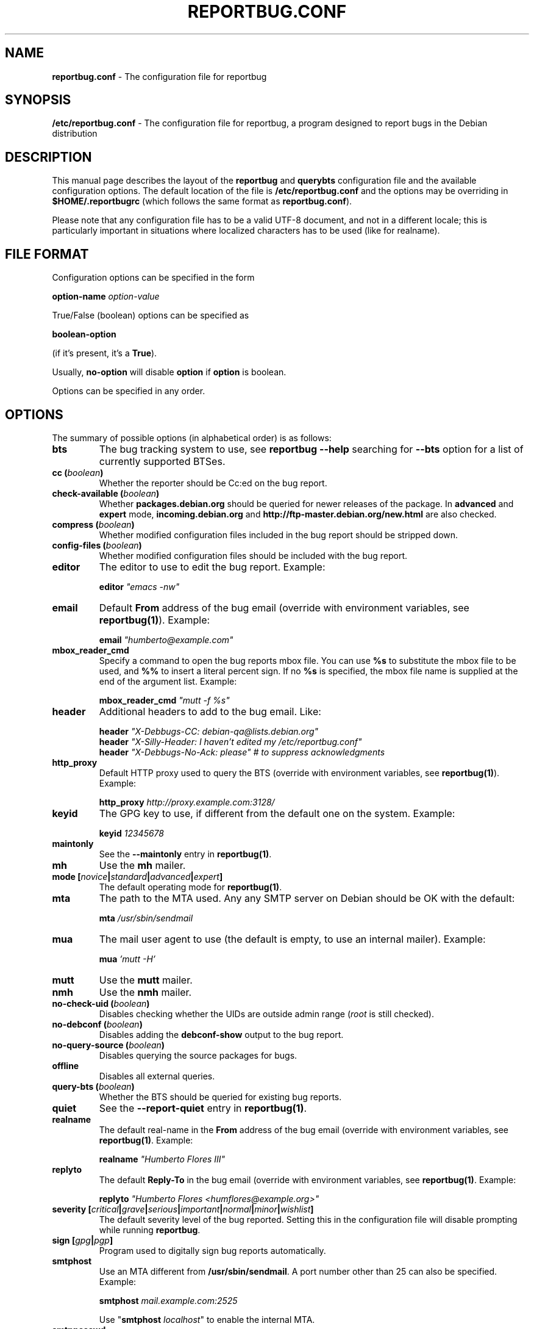 .\" 
.\" reportbug.conf manual page Written by Y Giridhar Appaji Nag 
.\" Copyright (c) 2007 Y Giridhar Appaji Nag <giridhar@appaji.net>
.\" 
.\" This manual page is distributable under the following license:
.\" 
.\" Permission to use, copy, modify, and distribute this software and its
.\" documentation for any purpose and without fee is hereby granted,
.\" provided that the above copyright notice appears in all copies and that
.\" both that copyright notice and this permission notice appear in
.\" supporting documentation.
.\" 
.\" I DISCLAIM ALL WARRANTIES WITH REGARD TO THIS SOFTWARE, INCLUDING ALL
.\" IMPLIED WARRANTIES OF MERCHANTABILITY AND FITNESS, IN NO EVENT SHALL I
.\" BE LIABLE FOR ANY SPECIAL, INDIRECT OR CONSEQUENTIAL DAMAGES OR ANY
.\" DAMAGES WHATSOEVER RESULTING FROM LOSS OF USE, DATA OR PROFITS,
.\" WHETHER IN AN ACTION OF CONTRACT, NEGLIGENCE OR OTHER TORTIOUS ACTION,
.\" ARISING OUT OF OR IN CONNECTION WITH THE USE OR PERFORMANCE OF THIS
.\" SOFTWARE.
.\" 
.\" $Id: reportbug.conf.5,v 1.1.2.2 2008-04-18 05:38:28 lawrencc Exp $
.\" 
.TH REPORTBUG.CONF 5 "Dec 2007" "reportbug 3.39"
.SH NAME
.B reportbug.conf
- The configuration file for reportbug
.SH SYNOPSIS
.B /etc/reportbug.conf
- The configuration file for reportbug, a program designed to report bugs in the
Debian distribution
.hw config
.SH DESCRIPTION
This manual page describes the layout of the \fBreportbug\fP and
\fBquerybts\fP configuration file and the available configuration
options.  The default location of the file is
\fB/etc/reportbug.conf\fP and the options may be overriding in
\fB$HOME/.reportbugrc\fP (which follows the same format as
\fBreportbug.conf\fP).

Please note that any configuration file has to be a valid UTF-8
document, and not in a different locale; this is particularly
important in situations where localized characters has to be used
(like for realname).
.SH "FILE FORMAT"
Configuration options can be specified in the form

\fBoption-name\fP \fIoption-value\fP

True/False (boolean) options can be specified as

\fBboolean-option\fP

(if it's present, it's a \fBTrue\fP).

Usually, \fBno-option\fP will disable \fBoption\fP if \fBoption\fP is
boolean.

Options can be specified in any order.
.SH OPTIONS
The summary of possible options (in alphabetical order) is as follows:
.TP
.B bts
The bug tracking system to use, see \fBreportbug \-\-help\fP searching
for \fB\-\-bts\fP option for a list of currently supported BTSes.
.TP
.B cc (\fIboolean\fP)
Whether the reporter should be Cc:ed on the bug report.
.TP
.B check-available (\fIboolean\fP)
Whether \fBpackages.debian.org\fP should be queried for newer releases
of the package.  In \fBadvanced\fP and \fBexpert\fP mode,
\fBincoming.debian.org\fP and
\fBhttp://ftp-master.debian.org/new.html\fP are also checked.
.TP
.B compress (\fIboolean\fP)
Whether modified configuration files included in the bug report should
be stripped down.
.TP
.B config-files (\fIboolean\fP)
Whether modified configuration files should be included with the bug
report.
.TP
.B editor
The editor to use to edit the bug report.  Example:

\fBeditor\fP \fI"emacs \-nw"\fP

.TP
.B email
Default \fBFrom\fP address of the bug email (override with environment
variables, see \fBreportbug(1)\fP). Example:

\fBemail\fP \fI"humberto@example.com"\fP

.TP
.B mbox_reader_cmd
Specify a command to open the bug reports mbox file. You can use
\fB%s\fP to substitute the mbox file to be used, and \fB%%\fP to insert
a literal percent sign. If no \fB%s\fP is specified, the mbox file name
is supplied at the end of the argument list. Example:

\fBmbox_reader_cmd\fP \fI"mutt -f %s"\fP

.TP
.B header
Additional headers to add to the bug email.  Like:

\fBheader\fP \fI"X-Debbugs-CC: debian-qa@lists.debian.org"\fP
.br
\fBheader\fP \fI"X-Silly-Header: I haven't edited my /etc/reportbug.conf"\fP
.br
\fBheader\fP \fI"X-Debbugs-No-Ack: please" # to suppress acknowledgments\fP

.TP
.B http_proxy
Default HTTP proxy used to query the BTS (override with environment
variables, see \fBreportbug(1)\fP). Example:

\fBhttp_proxy\fP \fIhttp://proxy.example.com:3128/\fP

.TP
.B keyid
The GPG key to use, if different from the default one on the system.
Example:

\fBkeyid\fP \fI12345678\fP

.TP
.B maintonly
See the \fB\-\-maintonly\fP entry in \fBreportbug(1)\fP.
.TP
.B mh
Use the \fBmh\fP mailer.
.TP
.B mode [\fInovice\fP|\fIstandard\fP|\fIadvanced\fP|\fIexpert\fP]
The default operating mode for \fBreportbug(1)\fP.
.TP
.B mta
The path to the MTA used.  Any any SMTP server on Debian should be OK
with the default:

\fBmta\fP \fI/usr/sbin/sendmail\fP

.TP
.B mua
The mail user agent to use (the default is empty, to use an internal
mailer). Example:

\fBmua\fP \fI'mutt \-H'\fP

.TP
.B mutt
Use the \fBmutt\fP mailer.
.TP
.B nmh
Use the \fBnmh\fP mailer.
.TP
.B no-check-uid (\fIboolean\fP)
Disables checking whether the UIDs are outside admin range (\fIroot\fP
is still checked).
.TP
.B no-debconf (\fIboolean\fP)
Disables adding the \fBdebconf-show\fP output to the bug report.
.TP
.B no-query-source (\fIboolean\fP)
Disables querying the source packages for bugs.
.TP
.B offline
Disables all external queries.
.TP
.B query-bts (\fIboolean\fP)
Whether the BTS should be queried for existing bug reports.
.TP
.B quiet
See the \fB\-\-report-quiet\fP entry in \fBreportbug(1)\fP.
.TP
.B realname
The default real-name in the \fBFrom\fP address of the bug email
(override with environment variables, see \fBreportbug(1)\fP. Example:

\fBrealname\fP \fI"Humberto Flores III"\fP

.TP
.B replyto
The default \fBReply-To\fP in the bug email (override with environment
variables, see \fBreportbug(1)\fP. Example:

\fBreplyto\fP \fI"Humberto Flores <humflores@example.org>"\fP

.TP
.B severity [\fIcritical\fP|\fIgrave\fP|\fIserious\fP|\fIimportant\fP|\fInormal\fP|\fIminor\fP|\fIwishlist\fP]
The default severity level of the bug reported.  Setting this in the
configuration file will disable prompting while running
\fBreportbug\fP.
.TP
.B sign [\fIgpg\fP|\fIpgp\fP]
Program used to digitally sign bug reports automatically.
.TP
.B smtphost
Use an MTA different from \fB/usr/sbin/sendmail\fP.  A port number
other than 25 can also be specified. Example:

\fBsmtphost\fP \fImail.example.com:2525\fP

Use "\fBsmtphost\fP \fIlocalhost\fP" to enable the internal MTA.

.TP
.B smtppasswd
The password to use for SMTP. Example:

\fBsmtppasswd\fP \fIf10r35\fP

.TP
.B smtpuser
The username to use for SMTP. Example:

\fBsmtpuser\fP \fIhflores\fP

.TP
.B smtptls
Enables TLS encryption.
.TP
.B submit
Use \fIsubmit\fP as the bug submission address.
.TP
.B template
Use the template mode, bypasses all prompts and the output it sent to
stdout.
.TP
.B ui [\fItext\fP|\fIurwid\fP|\fIgtk2\fP]
The user interface that \fBquerybts(1)\fP and \fBreportbug(1)\fP
should use.
.TP
.B verify
Enables automatic verification of package installation before reporting
using \fBdebsums\fP, if available.
.SH "SEE ALSO"
reportbug(1), querybts(1)
.SH AUTHOR
reportbug was written by Chris Lawrence <lawrencc@debian.org> and it's now maintained by Sandro Tosi <morph@debian.org>
.PP
This manual page was written by Y Giridhar Appaji Nag
<giridhar@appaji.net> for the Debian project, but may be used by others.
